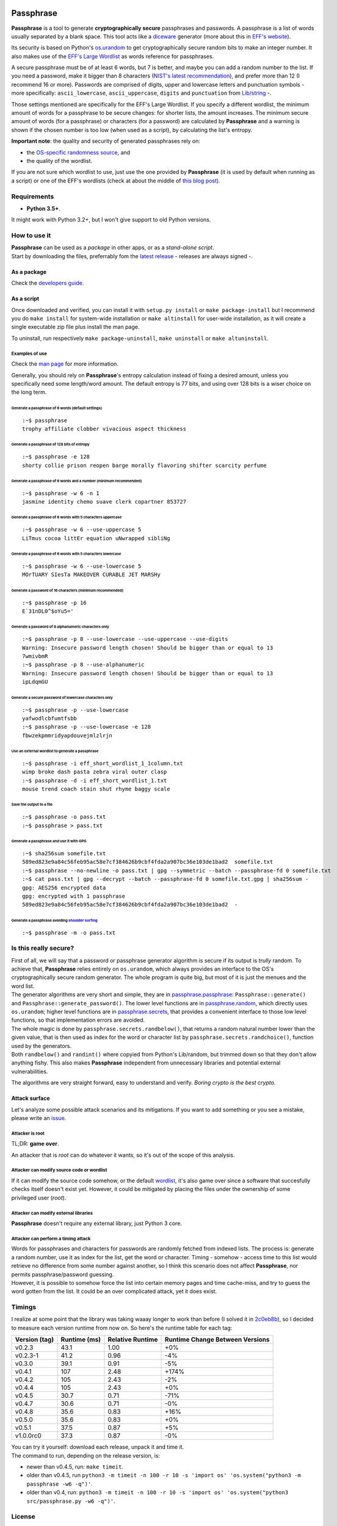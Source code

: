 |GitHub license| |GitHub release| |GitHub version| |Build Status|

Passphrase
==========

**Passphrase** is a tool to generate **cryptographically secure**
passphrases and passwords. A passphrase is a list of words usually
separated by a blank space. This tool acts like a
`diceware <http://world.std.com/~reinhold/diceware.html>`__ generator
(more about this in `EFF's website <https://www.eff.org/es/dice>`__).

Its security is based on Python's
`os.urandom <https://docs.python.org/3/library/os.html#os.urandom>`__ to
get cryptographically secure random bits to make an integer number. It
also makes use of the `EFF's Large
Wordlist <https://www.eff.org/es/document/passphrase-wordlists>`__ as
words reference for passphrases.

A secure passphrase must be of at least 6 words, but 7 is better, and
maybe you can add a random number to the list. If you need a password,
make it bigger than 8 characters (`NIST's latest
recommendation <https://nakedsecurity.sophos.com/2016/08/18/nists-new-password-rules-what-you-need-to-know/>`__),
and prefer more than 12 (I recommend 16 or more). Passwords are
comprised of digits, upper and lowercase letters and punctuation symbols
- more specifically: ``ascii_lowercase``, ``ascii_uppercase``,
``digits`` and ``punctuation`` from
`Lib/string <https://docs.python.org/3.6/library/string.html#string-constants>`__
-.

Those settings mentioned are specifically for the EFF's Large Wordlist.
If you specify a different wordlist, the minimum amount of words for a
passphrase to be secure changes: for shorter lists, the amount
increases. The minimum secure amount of words (for a passphrase) or
characters (for a password) are calculated by **Passphrase** and a
warning is shown if the chosen number is too low (when used as a
script), by calculating the list's entropy.

**Important note**: the quality and security of generated passphrases
rely on:

-  the `OS-specific randomness
   source <https://docs.python.org/3/library/os.html#os.urandom>`__, and
-  the quality of the wordlist.

If you are not sure which wordlist to use, just use the one provided by
**Passphrase** (it is used by default when running as a script) or one
of the EFF's wordlists (check at about the middle of `this blog
post <https://www.eff.org/es/dice>`__).

Requirements
------------

-  **Python 3.5+**.

It might work with Python 3.2+, but I won't give support to old Python
versions.

How to use it
-------------

| **Passphrase** can be used as a *package* in other apps, or as a
  *stand-alone script*.
| Start by downloading the files, preferrably fom the `latest
  release <https://github.com/HacKanCuBa/passphrase-py/releases/latest>`__
  - releases are always signed -.

As a package
~~~~~~~~~~~~

Check the `developers
guide <https://github.com/HacKanCuBa/passphrase-py/blob/master/DEVELOPERS.md>`__.

As a script
~~~~~~~~~~~

Once downloaded and verified, you can install it with
``setup.py install`` or ``make package-install`` but I recommend you do
``make install`` for system-wide installation or ``make altinstall`` for
user-wide installation, as it will create a single executable zip file
plus install the man page.

To uninstall, run respectively ``make package-uninstall``,
``make uninstall`` or ``make altuninstall``.

Examples of use
^^^^^^^^^^^^^^^

Check the `man
page <https://github.com/HacKanCuBa/passphrase-py/blob/master/man/passphrase.md>`__
for more information.

Generally, you should rely on **Passphrase**'s entropy calculation
instead of fixing a desired amount, unless you specifically need some
length/word amount. The default entropy is 77 bits, and using over 128
bits is a wiser choice on the long term.

Generate a passphrase of 6 words (default settings)
'''''''''''''''''''''''''''''''''''''''''''''''''''

::

    :~$ passphrase
    trophy affiliate clobber vivacious aspect thickness

Generate a passphrase of 128 bits of entropy
''''''''''''''''''''''''''''''''''''''''''''

::

    :~$ passphrase -e 128
    shorty collie prison reopen barge morally flavoring shifter scarcity perfume

Generate a passphrase of 6 words and a number (minimum recommended)
'''''''''''''''''''''''''''''''''''''''''''''''''''''''''''''''''''

::

    :~$ passphrase -w 6 -n 1
    jasmine identity chemo suave clerk copartner 853727

Generate a passphrase of 6 words with 5 characters uppercase
''''''''''''''''''''''''''''''''''''''''''''''''''''''''''''

::

    :~$ passphrase -w 6 --use-uppercase 5
    LiTmus cocoa littEr equation uNwrapped sibliNg

Generate a passphrase of 6 words with 5 characters lowercase
''''''''''''''''''''''''''''''''''''''''''''''''''''''''''''

::

    :~$ passphrase -w 6 --use-lowercase 5
    MOrTUARY SIesTa MAKEOVER CURABLE JET MARSHy

Generate a password of 16 characters (minimum recommended)
''''''''''''''''''''''''''''''''''''''''''''''''''''''''''

::

    :~$ passphrase -p 16
    E`31nDL0^$oYu5='

Generate a password of 8 alphanumeric characters only
'''''''''''''''''''''''''''''''''''''''''''''''''''''

::

    :~$ passphrase -p 8 --use-lowercase --use-uppercase --use-digits
    Warning: Insecure password length chosen! Should be bigger than or equal to 13
    7wmivbmR
    :~$ passphrase -p 8 --use-alphanumeric
    Warning: Insecure password length chosen! Should be bigger than or equal to 13
    ipLdqmGU

Generate a secure password of lowercase characters only
'''''''''''''''''''''''''''''''''''''''''''''''''''''''

::

    :~$ passphrase -p --use-lowercase
    yafwodlcbfumtfsbb
    :~$ passphrase -p --use-lowercase -e 128
    fbwzekpmmridyapdouvejmlzlrjn

Use an external wordlist to generate a passphrase
'''''''''''''''''''''''''''''''''''''''''''''''''

::

    :~$ passphrase -i eff_short_wordlist_1_1column.txt
    wimp broke dash pasta zebra viral outer clasp
    :~$ passphrase -d -i eff_short_wordlist_1.txt 
    mouse trend coach stain shut rhyme baggy scale

Save the output to a file
'''''''''''''''''''''''''

::

    :~$ passphrase -o pass.txt
    :~$ passphrase > pass.txt

Generate a passphrase and use it with GPG
'''''''''''''''''''''''''''''''''''''''''

::

    :~$ sha256sum somefile.txt
    589ed823e9a84c56feb95ac58e7cf384626b9cbf4fda2a907bc36e103de1bad2  somefile.txt
    :~$ passphrase --no-newline -o pass.txt | gpg --symmetric --batch --passphrase-fd 0 somefile.txt
    :~$ cat pass.txt | gpg --decrypt --batch --passphrase-fd 0 somefile.txt.gpg | sha256sum -
    gpg: AES256 encrypted data
    gpg: encrypted with 1 passphrase
    589ed823e9a84c56feb95ac58e7cf384626b9cbf4fda2a907bc36e103de1bad2  -

Generate a passphrase avoiding `shoulder surfing <https://en.wikipedia.org/wiki/Shoulder_surfing_(computer_security)>`__
''''''''''''''''''''''''''''''''''''''''''''''''''''''''''''''''''''''''''''''''''''''''''''''''''''''''''''''''''''''''

::

    :~$ passphrase -m -o pass.txt

Is this really secure?
----------------------

| First of all, we will say that a password or passphrase generator
  algorithm is secure if its output is *trully* random. To achieve that,
  **Passphrase** relies entirely on ``os.urandom``, which always
  provides an interface to the OS's cryptographically secure random
  generator. The whole program is quite big, but most of it is just the
  menues and the word list.
| The generator algorithms are very short and simple, they are in
  `passphrase.passphrase <https://github.com/HacKanCuBa/passphrase-py/blob/master/passphrase/passphrase.py>`__:
  ``Passphrase::generate()`` and ``Passphrase::generate_password()``.
  The lower level functions are in
  `passphrase.random <https://github.com/HacKanCuBa/passphrase-py/blob/master/passphrase/random.py>`__,
  which directly uses ``os.urandom``; higher level functions are in
  `passphrase.secrets <https://github.com/HacKanCuBa/passphrase-py/blob/master/passphrase/secrets.py>`__,
  that provides a convenient interface to those low level functions, so
  that implementation errors are avoided.

| The whole magic is done by ``passphrase.secrets.randbelow()``, that
  returns a random natural number lower than the given value, that is
  then used as index for the word or character list by
  ``passphrase.secrets.randchoice()``, function used by the generators.
| Both ``randbelow()`` and ``randint()`` where copyied from Python's
  Lib/random, but trimmed down so that they don't allow anything fishy.
  This also makes **Passphrase** independent from unnecessary libraries
  and potential external vulnerabilities.

The algorithms are very straight forward, easy to understand and verify.
*Boring crypto is the best crypto*.

Attack surface
~~~~~~~~~~~~~~

Let's analyze some possible attack scenarios and its mitigations. If you
want to add something or you see a mistake, please write an
`issue <https://github.com/HacKanCuBa/passphrase-py/issues>`__.

Attacker is root
^^^^^^^^^^^^^^^^

TL;DR: **game over**.

An attacker that is *root* can do whatever it wants, so it's out of the
scope of this analysis.

Attacker can modify source code or wordlist
^^^^^^^^^^^^^^^^^^^^^^^^^^^^^^^^^^^^^^^^^^^

If it can modify the source code somehow, or the default
`wordlist <https://github.com/HacKanCuBa/passphrase-py/blob/master/passphrase/wordlist.py>`__,
it's also game over since a software that succesfully checks itself
doesn't exist yet. However, it could be mitigated by placing the files
under the ownership of some privileged user (*root*).

Attacker can modify external libraries
^^^^^^^^^^^^^^^^^^^^^^^^^^^^^^^^^^^^^^

**Passphrase** doesn't require any external library, just Python 3 core.

Attacker can perform a timing attack
^^^^^^^^^^^^^^^^^^^^^^^^^^^^^^^^^^^^

| Words for passphrases and characters for passwords are randomly
  fetched from indexed lists. The process is: generate a random number,
  use it as index for the list, get the word or character. Timing -
  somehow - access time to this list would retrieve no difference from
  some number against another, so I think this scenario does not affect
  **Passphrase**, nor permits passphrase/password guessing.
| However, it is possible to somehow force the list into certain memory
  pages and time cache-miss, and try to guess the word gotten from the
  list. It could be an over complicated attack, yet it does exist.

Timings
-------

I realize at some point that the library was taking waaay longer to work
than before (I solved it in
`2c0eb8b <https://github.com/HacKanCuBa/passphrase-py/commit/2c0eb8bb8057f1c9437dba85a2df198a6f04c5ac>`__),
so I decided to measure each version runtime from now on. So here's the
runtime table for each tag:

+-----------------+----------------+--------------------+-----------------------------------+
| Version (tag)   | Runtime (ms)   | Relative Runtime   | Runtime Change Between Versions   |
+=================+================+====================+===================================+
| v0.2.3          | 43.1           | 1.00               | +0%                               |
+-----------------+----------------+--------------------+-----------------------------------+
| v0.2.3-1        | 41.2           | 0.96               | -4%                               |
+-----------------+----------------+--------------------+-----------------------------------+
| v0.3.0          | 39.1           | 0.91               | -5%                               |
+-----------------+----------------+--------------------+-----------------------------------+
| v0.4.1          | 107            | 2.48               | +174%                             |
+-----------------+----------------+--------------------+-----------------------------------+
| v0.4.2          | 105            | 2.43               | -2%                               |
+-----------------+----------------+--------------------+-----------------------------------+
| v0.4.4          | 105            | 2.43               | +0%                               |
+-----------------+----------------+--------------------+-----------------------------------+
| v0.4.5          | 30.7           | 0.71               | -71%                              |
+-----------------+----------------+--------------------+-----------------------------------+
| v0.4.7          | 30.6           | 0.71               | -0%                               |
+-----------------+----------------+--------------------+-----------------------------------+
| v0.4.8          | 35.6           | 0.83               | +16%                              |
+-----------------+----------------+--------------------+-----------------------------------+
| v0.5.0          | 35.6           | 0.83               | +0%                               |
+-----------------+----------------+--------------------+-----------------------------------+
| v0.5.1          | 37.5           | 0.87               | +5%                               |
+-----------------+----------------+--------------------+-----------------------------------+
| v1.0.0rc0       | 37.3           | 0.87               | -0%                               |
+-----------------+----------------+--------------------+-----------------------------------+

| You can try it yourself: download each release, unpack it and time it.
| The command to run, depending on the release version, is:

-  newer than v0.4.5, run: ``make timeit``.
-  older than v0.4.5, run
   ``python3 -m timeit -n 100 -r 10 -s 'import os' 'os.system("python3 -m passphrase -w6 -q")'``.
-  older than v0.4, run:
   ``python3 -m timeit -n 100 -r 10 -s 'import os' 'os.system("python3 src/passphrase.py -w6 -q")'``.

License
-------

**Passphrase** is made by `HacKan <https://hackan.net>`__ under GNU GPL
v3.0+. You are free to use, share, modify and share modifications under
the terms of that
`license <https://github.com/HacKanCuBa/passphrase-py/blob/master/LICENSE>`__.

::

    Copyright (C) 2017 HacKan (https://hackan.net)

    This program is free software: you can redistribute it and/or modify
    it under the terms of the GNU General Public License as published by
    the Free Software Foundation, either version 3 of the License, or
    (at your option) any later version.

    This program is distributed in the hope that it will be useful,
    but WITHOUT ANY WARRANTY; without even the implied warranty of
    MERCHANTABILITY or FITNESS FOR A PARTICULAR PURPOSE.  See the
    GNU General Public License for more details.

    You should have received a copy of the GNU General Public License
    along with this program.  If not, see <http://www.gnu.org/licenses/>.

.. |GitHub license| image:: https://img.shields.io/github/license/hackancuba/passphrase-py.svg
   :target: https://github.com/HacKanCuBa/passphrase-py/blob/master/LICENSE
.. |GitHub release| image:: https://img.shields.io/github/release/hackancuba/passphrase-py.svg
   :target: https://github.com/hackancuba/passphrase-py/releases/
.. |GitHub version| image:: https://badge.fury.io/gh/hackancuba%2Fpassphrase-py.svg
   :target: https://badge.fury.io/gh/hackancuba%2Fpassphrase-py
.. |Build Status| image:: https://travis-ci.org/HacKanCuBa/passphrase-py.svg?branch=master
   :target: https://travis-ci.org/HacKanCuBa/passphrase-py
